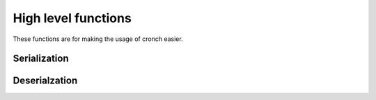 High level functions 
=====================

These functions are for making the usage of cronch easier. 


Serialization
-------------


.. function:: template<backend Backend, typename T> \
              auto serialize(const T& obj)

Deserialzation
--------------

.. function:: template<typename T, backend Backend> \
                T deserialize(const Backend& from)




